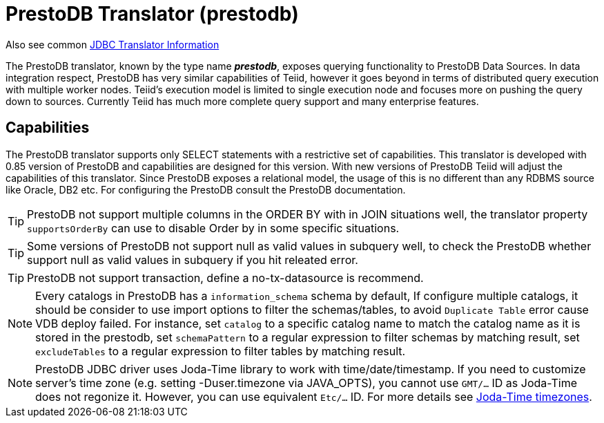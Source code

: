 
= PrestoDB Translator (prestodb)

Also see common link:JDBC_Translators.adoc[JDBC Translator Information]

The PrestoDB translator, known by the type name *_prestodb_*, exposes querying functionality to PrestoDB Data Sources. In data integration respect, PrestoDB has very similar capabilities of Teiid, however it goes beyond in terms of distributed query execution with multiple worker nodes. Teiid’s execution model is limited to single execution node and focuses more on pushing the query down to sources. Currently Teiid has much more complete query support and many enterprise features.

== Capabilities

The PrestoDB translator supports only SELECT statements with a restrictive set of capabilities. This translator is developed with 0.85 version of PrestoDB and capabilities are designed for this version. With new versions of PrestoDB Teiid will adjust the capabilities of this translator. Since PrestoDB exposes a relational model, the usage of this is no different than any RDBMS source like Oracle, DB2 etc. For configuring the PrestoDB consult the PrestoDB documentation.

TIP: PrestoDB not support multiple columns in the ORDER BY with in JOIN situations well, the translator property `supportsOrderBy` can use to disable Order by in some specific situations.

TIP: Some versions of PrestoDB not support null as valid values in subquery well, to check the PrestoDB whether support null as valid values in subquery if you hit releated error.  

TIP: PrestoDB not support transaction, define a no-tx-datasource is recommend.

NOTE: Every catalogs in PrestoDB has a `information_schema` schema by default, If configure multiple catalogs, it should be consider to use import options to filter the schemas/tables, to avoid `Duplicate Table` error cause VDB deploy failed. For instance, set `catalog` to a specific catalog name to match the catalog name as it is stored in the prestodb, set `schemaPattern` to a regular expression to filter schemas by matching result, set `excludeTables` to a regular expression to filter tables by matching result.

NOTE: PrestoDB JDBC driver uses Joda-Time library to work with time/date/timestamp. If you need to customize server's time zone (e.g. setting -Duser.timezone via JAVA_OPTS), you cannot use `GMT/...` ID as Joda-Time does not regonize it. However, you can use equivalent `Etc/...` ID. For more details see http://joda-time.sourceforge.net/timezones.html[Joda-Time timezones].
